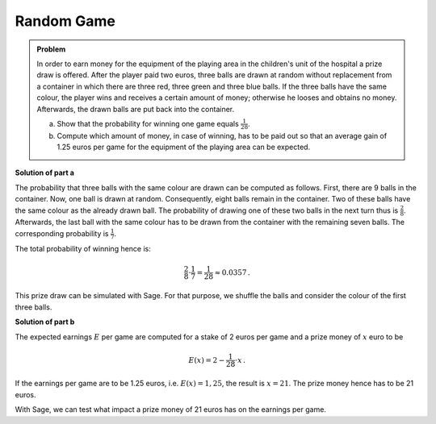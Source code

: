 Random Game
===========

.. admonition:: Problem

  In order to earn money for the equipment of the playing area in the
  children's unit of the hospital a prize draw is offered. After the player
  paid two euros, three balls are drawn at random without replacement from a
  container in which there are three red, three green and three blue balls.  If
  the three balls have the same colour, the player wins and receives a
  certain amount of money; otherwise he looses and obtains no money.
  Afterwards, the drawn balls are put back into the container.
  
  a) Show that the probability for winning one game equals :math:`\frac{1}{28}`.
  
  b) Compute which amount of money, in case of winning, has to be paid out 
     so that an average gain of 1.25 euros per game for the equipment
     of the playing area can be expected.

**Solution of part a**

The probability that three balls with the same colour are drawn can be computed
as follows. First, there are 9 balls in the container. Now, one ball is drawn
at random. Consequently, eight balls remain in the container.
Two of these balls have the same colour as the already drawn ball.
The probability of drawing one of these two balls in the next turn thus
is :math:`\frac{2}{8}`. Afterwards, the last ball with the same colour has to
be drawn from the container with the remaining seven balls. The corresponding
probability is :math:`\frac{1}{7}`.

The total probability of winning hence is:

.. math::

  \frac{2}{8} \cdot \frac{1}{7} = \frac{1}{28} \approx 0.0357\,.

This prize draw can be simulated with Sage. For that purpose, we shuffle the balls
and consider the colour of the first three balls.

.. sagecellserver::

  sage: from random import choice

  sage: def game():
  sage:    urn = ['r', 'r', 'r', 'g', 'g', 'g', 'b', 'b', 'b']
  sage:    shuffle(urn)
  sage:    return urn[0] == urn[1] == urn[2]

  sage: games = 100000
  sage: winnings = 0

  sage: for _ in range(games):
  sage:    if game():
  sage:        winnings = winnings+1

  sage: print("In {} of {} cases, the three balls had the same colour.".format(winnings, games))

.. end of output

**Solution of part b**

The expected earnings :math:`E` per game are computed for a stake of 2 euros
per game and a prize money of :math:`x` euro to be

.. math:: 

  E(x) = 2 - \frac{1}{28} \cdot x\,.

If the earnings per game are to be 1.25 euros, i.e. :math:`E(x)=1{,}25`, the result
is :math:`x=21`. The prize money hence has to be 21 euros.

With Sage, we can test what impact a prize money of 21 euros has on the
earnings per game.

.. sagecellserver::

  sage: games = 100000
  sage: stake = 2
  sage: prize = 21
  sage: earnings = 0

  sage: for _ in range(games):
  sage:     earnings = earnings+stake
  sage:     if game():
  sage:         earnings = earnings-prize

  sage: print("{} games have been played and {} euros have been earned. "
              "This corresponds to {:.2f} euros per game.".format(
  sage:                      games, earnings, float(earnings/games)))

.. end of output
